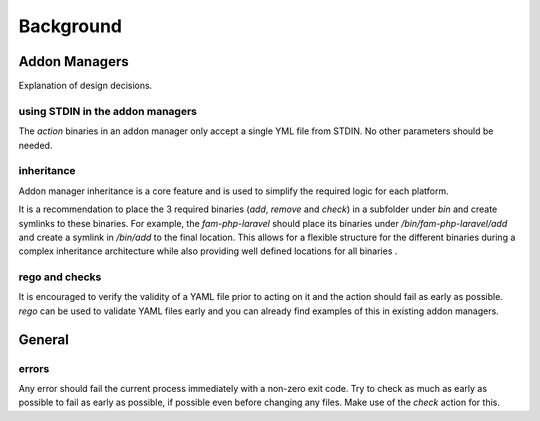 .. _background:


Background
###########

Addon Managers
=================


Explanation of design decisions. 

using STDIN in the addon managers
---------------------------------

The `action` binaries in an addon manager only accept a single YML file from STDIN. 
No other parameters should be needed.


inheritance
-----------

Addon manager inheritance is a core feature and is used to simplify the required logic for each platform. 

.. graphviz::

   digraph pipeline {
      node[shape=box];
      subgraph cluster0 {
            color=lightgrey;
            label="Addon Managers";
            flavour->python;
            flavour->divio_legacy_addons
            flavour->bash;
            flavour->php;
            php->laravel;
            php->symfony;
      }
   }

It is a recommendation to place the 3 required binaries (`add`, `remove` and `check`) in a subfolder under `bin` and create symlinks to these binaries.
For example, the `fam-php-laravel` should place its binaries under `/bin/fam-php-laravel/add` and create a symlink in `/bin/add` to the final location.
This allows for a flexible structure for the different binaries during a complex inheritance architecture while also providing well defined locations for all binaries .


rego and checks
---------------

It is encouraged to verify the validity of a YAML file prior to acting on it and the action should fail as early as possible.
`rego` can be used to validate YAML files early and you can already find examples of this in existing addon managers.


General
=======

errors
-------

Any error should fail the current process immediately with a non-zero exit code.
Try to check as much as early as possible to fail as early as possible, if possible even before changing any files.
Make use of the `check` action for this.

